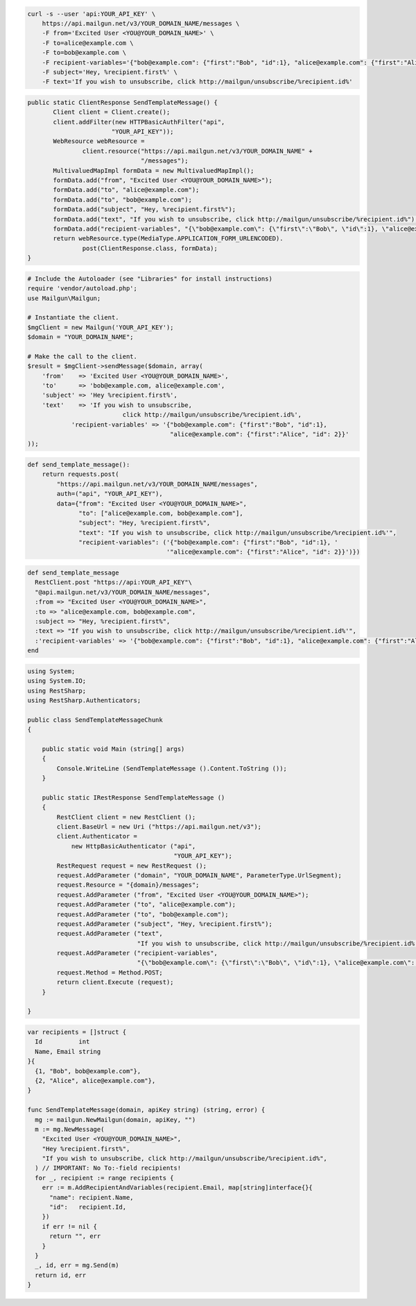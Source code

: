 
.. code-block:: bash

 curl -s --user 'api:YOUR_API_KEY' \
     https://api.mailgun.net/v3/YOUR_DOMAIN_NAME/messages \
     -F from='Excited User <YOU@YOUR_DOMAIN_NAME>' \
     -F to=alice@example.com \
     -F to=bob@example.com \
     -F recipient-variables='{"bob@example.com": {"first":"Bob", "id":1}, "alice@example.com": {"first":"Alice", "id": 2}}' \
     -F subject='Hey, %recipient.first%' \
     -F text='If you wish to unsubscribe, click http://mailgun/unsubscribe/%recipient.id%'

.. code-block:: java

 public static ClientResponse SendTemplateMessage() {
 	Client client = Client.create();
 	client.addFilter(new HTTPBasicAuthFilter("api",
 			"YOUR_API_KEY"));
 	WebResource webResource =
 		client.resource("https://api.mailgun.net/v3/YOUR_DOMAIN_NAME" +
 				"/messages");
 	MultivaluedMapImpl formData = new MultivaluedMapImpl();
 	formData.add("from", "Excited User <YOU@YOUR_DOMAIN_NAME>");
 	formData.add("to", "alice@example.com");
 	formData.add("to", "bob@example.com");
 	formData.add("subject", "Hey, %recipient.first%");
 	formData.add("text", "If you wish to unsubscribe, click http://mailgun/unsubscribe/%recipient.id%");
 	formData.add("recipient-variables", "{\"bob@example.com\": {\"first\":\"Bob\", \"id\":1}, \"alice@example.com\": {\"first\":\"Alice\", \"id\": 2}}");
 	return webResource.type(MediaType.APPLICATION_FORM_URLENCODED).
 		post(ClientResponse.class, formData);
 }

.. code-block:: php

  # Include the Autoloader (see "Libraries" for install instructions)
  require 'vendor/autoload.php';
  use Mailgun\Mailgun;

  # Instantiate the client.
  $mgClient = new Mailgun('YOUR_API_KEY');
  $domain = "YOUR_DOMAIN_NAME";

  # Make the call to the client.
  $result = $mgClient->sendMessage($domain, array(
      'from'    => 'Excited User <YOU@YOUR_DOMAIN_NAME>',
      'to'      => 'bob@example.com, alice@example.com',
      'subject' => 'Hey %recipient.first%',
      'text'    => 'If you wish to unsubscribe,
                            click http://mailgun/unsubscribe/%recipient.id%',
              'recipient-variables' => '{"bob@example.com": {"first":"Bob", "id":1},
                                         "alice@example.com": {"first":"Alice", "id": 2}}'
  ));

.. code-block:: py

 def send_template_message():
     return requests.post(
         "https://api.mailgun.net/v3/YOUR_DOMAIN_NAME/messages",
         auth=("api", "YOUR_API_KEY"),
         data={"from": "Excited User <YOU@YOUR_DOMAIN_NAME>",
               "to": ["alice@example.com, bob@example.com"],
               "subject": "Hey, %recipient.first%",
               "text": "If you wish to unsubscribe, click http://mailgun/unsubscribe/%recipient.id%'",
               "recipient-variables": ('{"bob@example.com": {"first":"Bob", "id":1}, '
                                       '"alice@example.com": {"first":"Alice", "id": 2}}')})

.. code-block:: rb

 def send_template_message
   RestClient.post "https://api:YOUR_API_KEY"\
   "@api.mailgun.net/v3/YOUR_DOMAIN_NAME/messages",
   :from => "Excited User <YOU@YOUR_DOMAIN_NAME>",
   :to => "alice@example.com, bob@example.com",
   :subject => "Hey, %recipient.first%",
   :text => "If you wish to unsubscribe, click http://mailgun/unsubscribe/%recipient.id%'",
   :'recipient-variables' => '{"bob@example.com": {"first":"Bob", "id":1}, "alice@example.com": {"first":"Alice", "id": 2}}'
 end

.. code-block:: csharp

  using System;
  using System.IO;
  using RestSharp;
  using RestSharp.Authenticators;
  
  public class SendTemplateMessageChunk
  {
  
      public static void Main (string[] args)
      {
          Console.WriteLine (SendTemplateMessage ().Content.ToString ());
      }
  
      public static IRestResponse SendTemplateMessage ()
      {
          RestClient client = new RestClient ();
          client.BaseUrl = new Uri ("https://api.mailgun.net/v3");
          client.Authenticator =
              new HttpBasicAuthenticator ("api",
                                          "YOUR_API_KEY");
          RestRequest request = new RestRequest ();
          request.AddParameter ("domain", "YOUR_DOMAIN_NAME", ParameterType.UrlSegment);
          request.Resource = "{domain}/messages";
          request.AddParameter ("from", "Excited User <YOU@YOUR_DOMAIN_NAME>");
          request.AddParameter ("to", "alice@example.com");
          request.AddParameter ("to", "bob@example.com");
          request.AddParameter ("subject", "Hey, %recipient.first%");
          request.AddParameter ("text",
                                "If you wish to unsubscribe, click http://mailgun/unsubscribe/%recipient.id%'");
          request.AddParameter ("recipient-variables",
                                "{\"bob@example.com\": {\"first\":\"Bob\", \"id\":1}, \"alice@example.com\": {\"first\":\"Alice\", \"id\": 2}}");
          request.Method = Method.POST;
          return client.Execute (request);
      }
  
  }

.. code-block:: go

 var recipients = []struct {
   Id          int
   Name, Email string
 }{
   {1, "Bob", bob@example.com"},
   {2, "Alice", alice@example.com"},
 }

 func SendTemplateMessage(domain, apiKey string) (string, error) {
   mg := mailgun.NewMailgun(domain, apiKey, "")
   m := mg.NewMessage(
     "Excited User <YOU@YOUR_DOMAIN_NAME>",
     "Hey %recipient.first%",
     "If you wish to unsubscribe, click http://mailgun/unsubscribe/%recipient.id%",
   ) // IMPORTANT: No To:-field recipients!
   for _, recipient := range recipients {
     err := m.AddRecipientAndVariables(recipient.Email, map[string]interface{}{
       "name": recipient.Name,
       "id":   recipient.Id,
     })
     if err != nil {
       return "", err
     }
   }
   _, id, err = mg.Send(m)
   return id, err
 }

